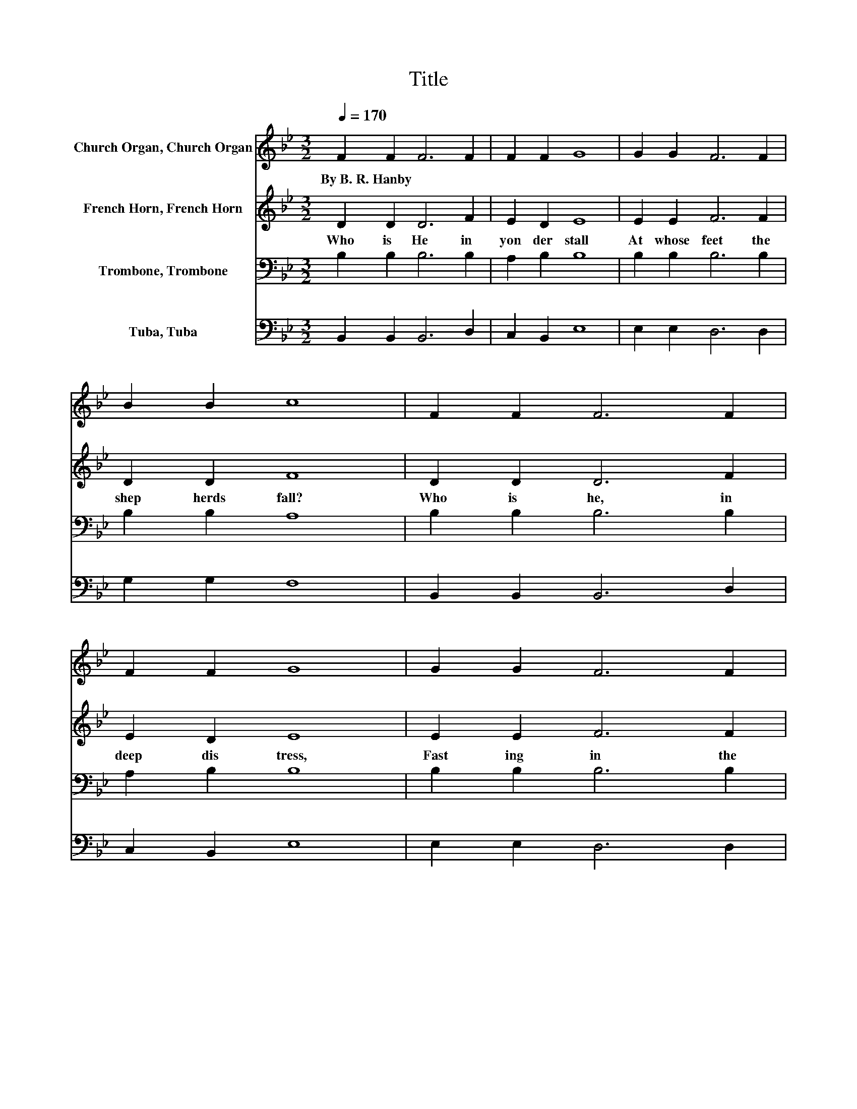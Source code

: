X:1
T:Title
%%score 1 2 3 4
L:1/8
Q:1/4=170
M:3/2
K:Bb
V:1 treble nm="Church Organ, Church Organ"
V:2 treble nm="French Horn, French Horn"
V:3 bass nm="Trombone, Trombone"
V:4 bass nm="Tuba, Tuba"
V:1
 F2 F2 F6 F2 | F2 F2 G8 | G2 G2 F6 F2 | B2 B2 c8 | F2 F2 F6 F2 | F2 F2 G8 | G2 G2 F6 F2 | %7
w: By~B.~R.~Hanby * * *|||||||
 B2 B2 c8 | B2 c2 d6 d2 | e2 d2 d4 c4 | A2 B2 c6 c2 | d2 c2 c4 B4 | B2 B2 B6 B2 | B2 F2 G8 | %14
w: |||||||
 B2 c2 d6 d2 | c2 c2 B8 |] %16
w: ||
V:2
 D2 D2 D6 F2 | E2 D2 E8 | E2 E2 F6 F2 | D2 D2 F8 | D2 D2 D6 F2 | E2 D2 E8 | E2 E2 F6 F2 | %7
w: Who~ is~ He~ in~|yon der~ stall~|At~ whose~ feet~ the~|shep herds~ fall?~|Who~ is~ he,~ in~|deep~ dis tress,~|Fast ing~ in~ the~|
 D2 D2 F8 | F2 F2 F6 F2 | F2 F2 F4 F4 | A2 G2 F6 F2 | F2 E2 E4 D4 | D2 E2 F6 E2 | F2 F2 E8 | %14
w: wild er ness?~|'Tis~ the~ Lord,~ O~|won drous~ sto ry!~|'Tis~ the~ Lord,~ the~|King~ of~ glo ry;~|At~ His~ feet,~ we~|hum bly~ fall,~|
 D2 E2 F6 F2 | E2 E2 D8 |] %16
w: Crown~ Him,~ crown~ Him~|Lord~ of~ all!~|
V:3
 B,2 B,2 B,6 B,2 | A,2 B,2 B,8 | B,2 B,2 B,6 B,2 | B,2 B,2 A,8 | B,2 B,2 B,6 B,2 | A,2 B,2 B,8 | %6
 B,2 B,2 B,6 B,2 | B,2 B,2 A,8 | G,2 A,2 B,6 B,2 | C2 B,2 B,4 A,4 | C2 B,2 A,6 A,2 | %11
 B,2 A,2 A,4 B,4 | B,2 B,2 B,6 B,2 | B,2 B,2 B,8 | B,2 B,2 B,6 F,2 | G,2 A,2 B,8 |] %16
V:4
 B,,2 B,,2 B,,6 D,2 | C,2 B,,2 E,8 | E,2 E,2 D,6 D,2 | G,2 G,2 F,8 | B,,2 B,,2 B,,6 D,2 | %5
 C,2 B,,2 E,8 | E,2 E,2 D,6 D,2 | G,2 G,2 F,8 | F,2 F,2 B,,6 B,,2 | A,,2 B,,2 F,4 F,4 | %10
 F,2 F,2 F,6 F,2 | F,2 F,2 B,,4 B,,4 | B,,2 C,2 D,6 G,2 | D,2 D,2 E,8 | G,2 G,2 F,6 F,2 | %15
 F,2 F,2 B,,8 |] %16

